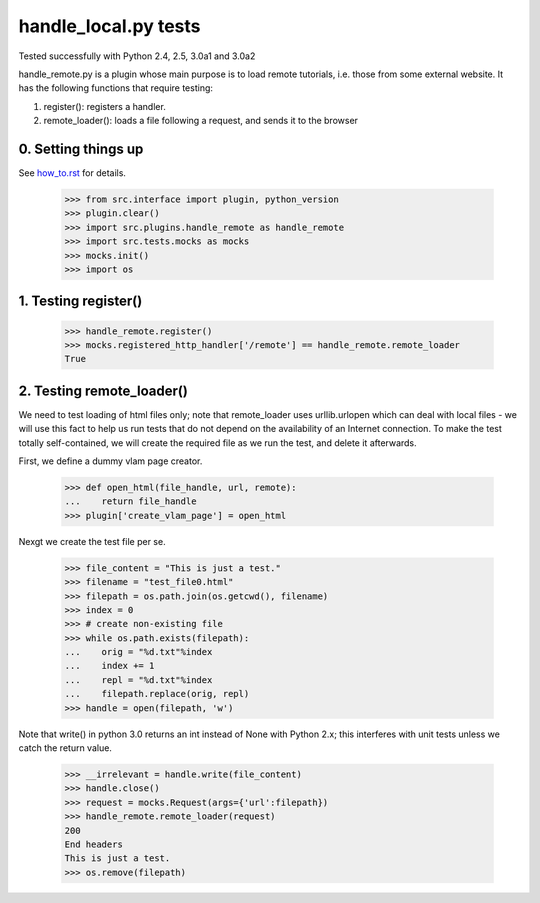 handle_local.py tests
================================

Tested successfully with Python 2.4, 2.5, 3.0a1 and 3.0a2

handle_remote.py is a plugin whose main purpose is to load remote tutorials,
i.e. those from some external website.  
It has the following functions that require testing:

1. register(): registers a handler.
2. remote_loader(): loads a file following a request, and sends it to the browser


0. Setting things up
--------------------

See how_to.rst_ for details.

.. _how_to.rst: how_to.rst

    >>> from src.interface import plugin, python_version
    >>> plugin.clear()
    >>> import src.plugins.handle_remote as handle_remote
    >>> import src.tests.mocks as mocks
    >>> mocks.init()
    >>> import os


1. Testing register()
----------------------

    >>> handle_remote.register()
    >>> mocks.registered_http_handler['/remote'] == handle_remote.remote_loader
    True


2. Testing remote_loader()
-------------------------

We need to test loading of html files only; note that remote_loader uses
urllib.urlopen which can deal with local files - we will use this fact
to help us run tests that do not depend on the availability 
of an Internet connection.
To make the test totally self-contained, we will create the required file
as we run the test, and delete it afterwards.

First, we define a dummy vlam page creator.

    >>> def open_html(file_handle, url, remote):
    ...    return file_handle
    >>> plugin['create_vlam_page'] = open_html

Nexgt we create the test file per se.

    >>> file_content = "This is just a test."
    >>> filename = "test_file0.html"
    >>> filepath = os.path.join(os.getcwd(), filename)
    >>> index = 0
    >>> # create non-existing file
    >>> while os.path.exists(filepath):
    ...    orig = "%d.txt"%index
    ...    index += 1
    ...    repl = "%d.txt"%index
    ...    filepath.replace(orig, repl)
    >>> handle = open(filepath, 'w')

Note that write() in python 3.0 returns an int instead of None with Python 2.x;
this interferes with unit tests unless we catch the return value.

    >>> __irrelevant = handle.write(file_content)
    >>> handle.close()
    >>> request = mocks.Request(args={'url':filepath})
    >>> handle_remote.remote_loader(request)
    200
    End headers
    This is just a test.
    >>> os.remove(filepath)

